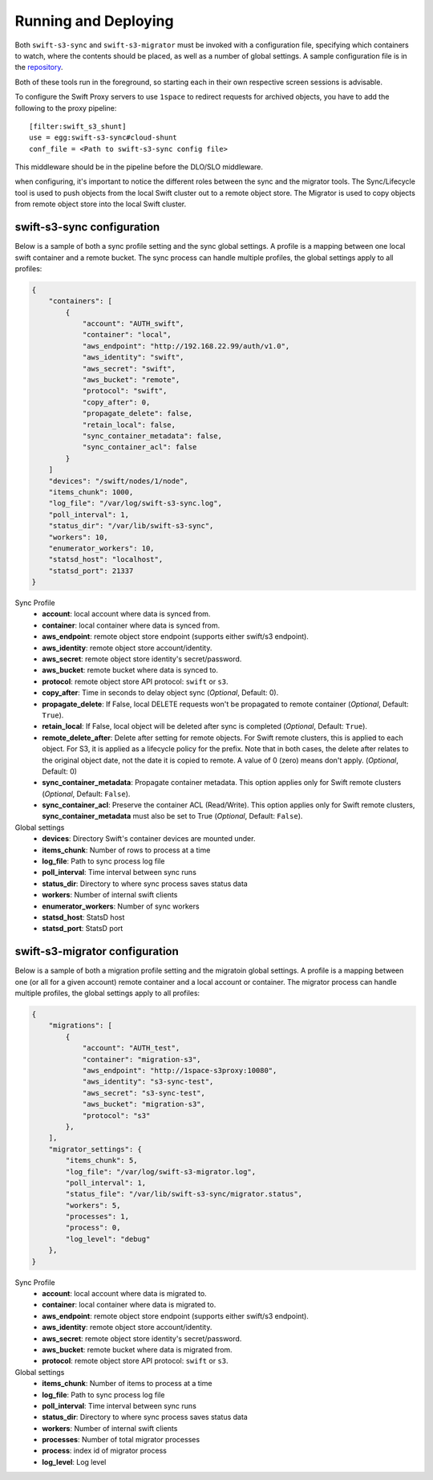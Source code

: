 Running and Deploying
=====================

Both ``swift-s3-sync`` and ``swift-s3-migrator`` must be invoked with a
configuration file, specifying which containers to watch, where the
contents should be placed, as well as a number of global settings. A
sample configuration file is in the
`repository <https://github.com/swiftstack/1space/blob/master/sync.json-sample>`_.

Both of these tools run in the foreground, so starting each in their own
respective screen sessions is advisable.

To configure the Swift Proxy servers to use ``1space`` to redirect requests
for archived objects, you have to add the following to the proxy pipeline::

    [filter:swift_s3_shunt]
    use = egg:swift-s3-sync#cloud-shunt
    conf_file = <Path to swift-s3-sync config file>

This middleware should be in the pipeline before the DLO/SLO middleware.

when configuring, it's important to notice the different roles between the
sync and the migrator tools. The Sync/Lifecycle tool is used to push objects
from the local Swift cluster out to a remote object store. The Migrator is used
to copy objects from remote object store into the local Swift cluster.

swift-s3-sync configuration 
---------------------------
Below is a sample of both a sync profile setting and the sync global settings.
A profile is a mapping between one local swift container and a remote bucket.
The sync process can handle multiple profiles, the global settings apply to
all profiles:

.. code-block:: json

   {
       "containers": [
           {
               "account": "AUTH_swift",
               "container": "local",
               "aws_endpoint": "http://192.168.22.99/auth/v1.0",
               "aws_identity": "swift",
               "aws_secret": "swift",
               "aws_bucket": "remote",
               "protocol": "swift",
               "copy_after": 0,
               "propagate_delete": false,
               "retain_local": false,
               "sync_container_metadata": false,
               "sync_container_acl": false
           }
       ]  
       "devices": "/swift/nodes/1/node",
       "items_chunk": 1000,
       "log_file": "/var/log/swift-s3-sync.log",
       "poll_interval": 1,
       "status_dir": "/var/lib/swift-s3-sync",
       "workers": 10,
       "enumerator_workers": 10,
       "statsd_host": "localhost",
       "statsd_port": 21337
   }

Sync Profile
  - **account**: local account where data is synced from.
  - **container**: local container where data is synced from.
  - **aws_endpoint**: remote object store endpoint (supports either
    swift/s3 endpoint).
  - **aws_identity**: remote object store account/identity.
  - **aws_secret**: remote object store identity's secret/password.
  - **aws_bucket**: remote bucket where data is synced to.
  - **protocol**: remote object store API protocol: ``swift`` or ``s3``.
  - **copy_after**: Time in seconds to delay object sync (*Optional*,
    Default: 0).
  - **propagate_delete**: If False, local DELETE requests won't be propagated
    to remote container (*Optional*, Default: ``True``).
  - **retain_local**: If False, local object will be deleted after sync is
    completed (*Optional*, Default: ``True``).
  - **remote_delete_after**: Delete after setting for remote objects. For Swift
    remote clusters, this is applied to each object. For S3, it is applied as a
    lifecycle policy for the prefix. Note that in both cases, the delete after
    relates to the original object date, not the date it is copied to remote.
    A value of 0 (zero) means don't apply. (*Optional*, Default: 0)
  - **sync_container_metadata**: Propagate container metadata. This option
    applies only for Swift remote clusters (*Optional*, Default: ``False``).
  - **sync_container_acl**: Preserve the container ACL (Read/Write). This
    option applies only for Swift remote clusters, **sync_container_metadata**
    must also be set to True (*Optional*, Default: ``False``).

Global settings
  - **devices**: Directory Swift's container devices are mounted under.
  - **items_chunk**: Number of rows to process at a time
  - **log_file**: Path to sync process log file
  - **poll_interval**: Time interval between sync runs
  - **status_dir**: Directory to where sync process saves status data
  - **workers**: Number of internal swift clients
  - **enumerator_workers**: Number of sync workers
  - **statsd_host**: StatsD host
  - **statsd_port**: StatsD port

swift-s3-migrator configuration 
-------------------------------
Below is a sample of both a migration profile setting and the migratoin global
settings. A profile is a mapping between one (or all for a given account)
remote container and a local account or container. The migrator process
can handle multiple profiles, the global settings apply to all profiles:

.. code-block:: json

   {
       "migrations": [
           {
               "account": "AUTH_test",
               "container": "migration-s3",
               "aws_endpoint": "http://1space-s3proxy:10080",
               "aws_identity": "s3-sync-test",
               "aws_secret": "s3-sync-test",
               "aws_bucket": "migration-s3",
               "protocol": "s3"
           },
       ],
       "migrator_settings": {
           "items_chunk": 5,
           "log_file": "/var/log/swift-s3-migrator.log",
           "poll_interval": 1,
           "status_file": "/var/lib/swift-s3-sync/migrator.status",
           "workers": 5,
           "processes": 1,
           "process": 0,
           "log_level": "debug"
       },
   }

Sync Profile
  - **account**: local account where data is migrated to.
  - **container**: local container where data is migrated to.
  - **aws_endpoint**: remote object store endpoint (supports either
    swift/s3 endpoint).
  - **aws_identity**: remote object store account/identity.
  - **aws_secret**: remote object store identity's secret/password.
  - **aws_bucket**: remote bucket where data is migrated from.
  - **protocol**: remote object store API protocol: ``swift`` or ``s3``.

Global settings
  - **items_chunk**: Number of items to process at a time
  - **log_file**: Path to sync process log file
  - **poll_interval**: Time interval between sync runs
  - **status_dir**: Directory to where sync process saves status data
  - **workers**: Number of internal swift clients
  - **processes**: Number of total migrator processes
  - **process**: index id of migrator process
  - **log_level**: Log level
